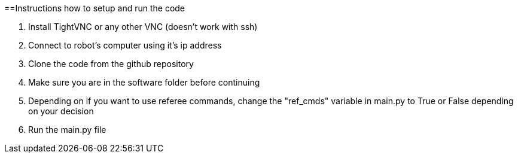 ==Instructions how to setup and run the code

1. Install TightVNC or any other VNC (doesn't work with ssh)
2. Connect to robot's computer using it's ip address 
3. Clone the code from the github repository
4. Make sure you are in the software folder before continuing
5. Depending on if you want to use referee commands, change the "ref_cmds" variable in main.py to True or False depending on your decision
6. Run the main.py file
